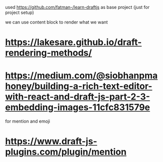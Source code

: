 used https://github.com/fatman-/learn-draftjs as base project (just for project setup)

we can use content block to render what we want

* https://lakesare.github.io/draft-rendering-methods/
* https://medium.com/@siobhanpmahoney/building-a-rich-text-editor-with-react-and-draft-js-part-2-3-embedding-images-11cfc831579e


for mention and emoji
* https://www.draft-js-plugins.com/plugin/mention
